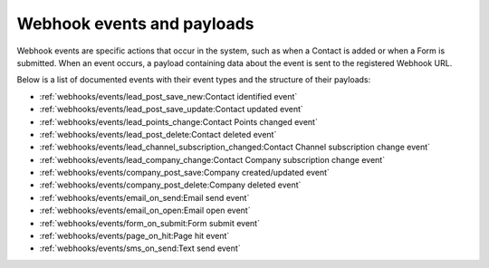 Webhook events and payloads
===========================
Webhook events are specific actions that occur in the system, such as when a Contact is added or when a Form is submitted. When an event occurs, a payload containing data about the event is sent to the registered Webhook URL. 

Below is a list of documented events with their event types and the structure of their payloads:

* :ref:`webhooks/events/lead_post_save_new:Contact identified event`
* :ref:`webhooks/events/lead_post_save_update:Contact updated event`
* :ref:`webhooks/events/lead_points_change:Contact Points changed event`
* :ref:`webhooks/events/lead_post_delete:Contact deleted event`
* :ref:`webhooks/events/lead_channel_subscription_changed:Contact Channel subscription change event`
* :ref:`webhooks/events/lead_company_change:Contact Company subscription change event`
* :ref:`webhooks/events/company_post_save:Company created/updated event`
* :ref:`webhooks/events/company_post_delete:Company deleted event`
* :ref:`webhooks/events/email_on_send:Email send event`
* :ref:`webhooks/events/email_on_open:Email open event`
* :ref:`webhooks/events/form_on_submit:Form submit event`
* :ref:`webhooks/events/page_on_hit:Page hit event`
* :ref:`webhooks/events/sms_on_send:Text send event`
